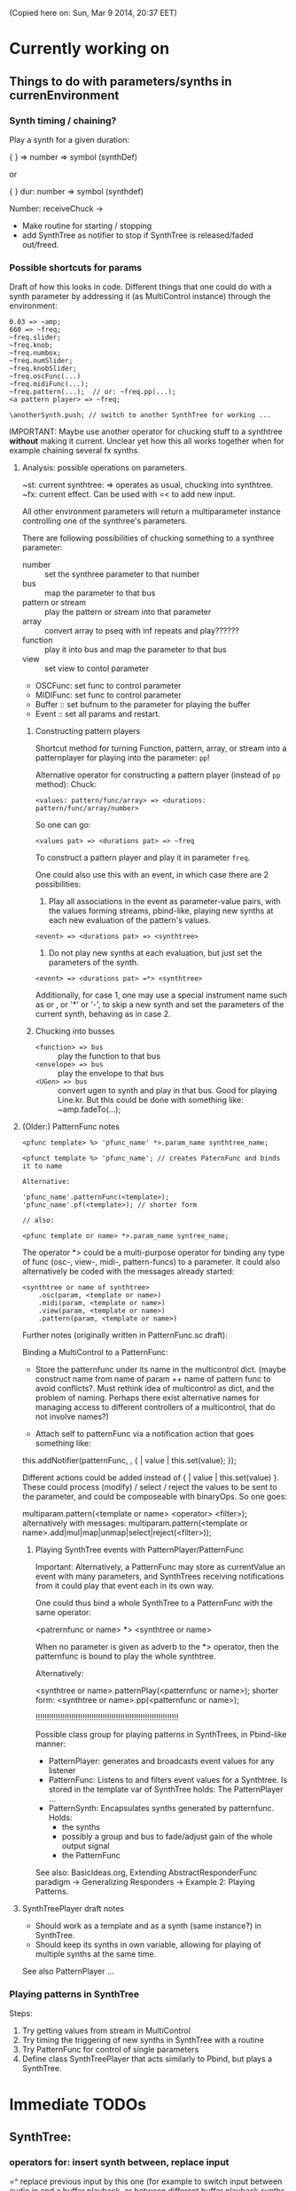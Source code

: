 (Copied here on: Sun, Mar  9 2014, 20:37 EET)

* Currently working on

** Things to do with parameters/synths in currenEnvironment
:PROPERTIES:
:DATE:     <2014-03-31 Mon 12:06>
:END:

*** Synth timing / chaining?

Play a synth for a given duration:

{ } => number => symbol (synthDef)

or

{ } dur: number => symbol (synthdef)

Number: receiveChuck ->

- Make routine for starting / stopping
- add SynthTree as notifier to stop if SynthTree is released/faded out/freed.

*** Possible shortcuts for params
Draft of how this looks in code.  Different things that one could do with a synth parameter by addressing it (as MultiControl instance) through the environment:
#+BEGIN_SRC
0.03 => ~amp;
660 => ~freq;
~freq.slider;
~freq.knob;
~freq.numbox;
~freq.numSlider;
~freq.knobSlider;
~freq.oscFunc(...)
~freq.midiFunc(...);
~freq.pattern(...);  // or: ~freq.pp(...);
<a pattern player> => ~freq;

\anotherSynth.push; // switch to another SynthTree for working ...
#+END_SRC

IMPORTANT: Maybe use another operator for chucking stuff to a synthtree *without* making it current.  Unclear yet how this all works together when for example chaining several fx synths.

**** Analysis: possible operations on parameters.
:PROPERTIES:
:DATE:     <2014-03-29 Sat 16:43>
:END:

~st: current synthtree: => operates as usual, chucking into synthtree.
~fx: current effect.  Can be used with =< to add new input.

All other environment parameters will return a multiparameter instance controlling one of the synthree's parameters.

There are following possibilities of chucking something to a synthree parameter:

- number :: set the synthree parameter to that number
- bus :: map the parameter to that bus
- pattern or stream :: play the pattern or stream into that parameter
- array :: convert array to pseq with inf repeats and play??????
- function :: play it into bus and map the parameter to that bus
- view :: set view to contol parameter
- OSCFunc: set func to control parameter
- MIDIFunc: set func to control parameter
- Buffer :: set bufnum to the parameter for playing the buffer
- Event :: set all params and restart.

***** Constructing pattern players
Shortcut method for turning Function, pattern, array, or stream into a patternplayer for playing into the parameter: =pp=!

Alternative operator for constructing a pattern player (instead of =pp= method): Chuck:

: <values: pattern/func/array> => <durations: pattern/func/array/number>

So one can go:

: <values pat> => <durations pat> => ~freq

To construct a pattern player and play it in parameter =freq=.

One could also use this with an event, in which case there are 2 possibilities:

1. Play all associations in the event as parameter-value pairs, with the values forming streams, pbind-like, playing new synths at each new evaluation of the pattern's values.
: <event> => <durations pat> => <synthtree>

2. Do not play new synths at each evaluation, but just set the parameters of the synth.

: <event> => <durations pat> =*> <synthtree>

Additionally, for case 1, one may use a special instrument name such as \slur or \portamento, or '*' or '-', to skip a new synth and set the parameters of the current synth, behaving as in case 2.



***** Chucking into busses

- =<function> => bus= :: play the function to that bus
- =<envelope> => bus= :: play the envelope to that bus
- =<UGen> => bus= :: convert ugen to synth and play in that bus.  Good for playing Line.kr.  But this could be done with something like: ~amp.fadeTo(...);


**** (Older:) PatternFunc notes

#+BEGIN_EXAMPLE
<pfunc template> %> 'pfunc_name' *>.param_name synthtree_name;

<pfunct template %> 'pfunc_name'; // creates PaternFunc and binds it to name

Alternative:

'pfunc_name'.patternFunc(<template>);
'pfunc_name'.pf(<template>); // shorter form

// also:

<pfunc template or name> *>.param_name syntree_name;
#+END_EXAMPLE

The operator *> could be a multi-purpose operator for binding any type of func (osc-, view-, midi-, pattern-funcs) to a parameter.  It could also alternatively be coded with the messages already started:

#+BEGIN_EXAMPLE
<synthtree or name of synthtree>
    .osc(param, <template or name>)
    .midi(param, <template or name>)
    .view(param, <template or name>)
    .pattern(param, <template or name>)
#+END_EXAMPLE

Further notes (originally written in PatternFunc.sc draft):

Binding a MultiControl to a PatternFunc:

- Store the patternfunc under its name in the multicontrol dict. (maybe construct name from name of param ++ name of pattern func to avoid conflicts?.  Must rethink idea of multicontrol as dict, and the problem of naming.  Perhaps there exist alternative names for managing access to different controllers of a multicontrol, that do not involve names?)

- Attach self to patternFunc via a notification action that goes something like:

this.addNotifier(patternFunc, \value, { | value |
	this.set(value);
});

Different actions could be added instead of { | value | this.set(value) }.
These could process (modify) / select / reject the values to be sent to the parameter, and could be composeable with binaryOps.  So one goes:

multiparam.pattern(<template or name> <operator> <filter>);
alternatively with messages:
multiparam.pattern(<template or name>.add|mul|map|unmap|select|reject(<filter>));

***** Playing SynthTree events with PatternPlayer/PatternFunc
Important: Alternatively, a PatternFunc may store as currentValue an event with many parameters, and SynthTrees receiving notifications from it could play that event each in its own way.

One could thus bind a whole SynthTree to a PatternFunc with the same operator:

<patrernfunc or name> *> <synthtree or name>

When no parameter is given as adverb to the *> operator,
then the patternfunc is bound to play the whole synthtree.

Alternatively:

<synthtree or name>.patternPlay(<patternfunc or name>);
shorter form:
<synthtree or name>.pp(<patternfunc or name>);

!!!!!!!!!!!!!!!!!!!!!!!!!!!!!!!!!!!!!!!!!!!!!!!!!!!!!!!!!!!!!!!!

Possible class group for playing patterns in SynthTrees, in Pbind-like manner:

- PatternPlayer: generates and broadcasts event values for any listener
- PatternFunc: Listens to and filters event values for a Synthtree.
	Is stored in the template var of SynthTree
	holds: The PatternPlayer ...
- PatternSynth: Encapsulates synths generated by patternfunc. Holds:
	- the synths
	- possibly a group and bus to fade/adjust gain of the whole output signal
	- the PatternFunc

See also: BasicIdeas.org, Extending AbstractResponderFunc paradigm -> Generalizing Responders -> Example 2: Playing Patterns.

**** SynthTreePlayer draft notes
- Should work as a template and as a synth (same instance?) in SynthTree.
- Should keep its synths in own variable, allowing for playing of multiple synths at the same time.

See also PatternPlayer ...


*** Playing patterns in SynthTree

Steps:

1. Try getting values from stream in MultiControl
2. Try timing the triggering of new synths in SynthTree with a routine
3. Try PatternFunc for control of single parameters
4. Define class SynthTreePlayer that acts similarly to Pbind, but plays a SynthTree.



* Immediate TODOs


** SynthTree:

*** operators for: insert synth between, replace input

=^ replace previous input by this one (for example to switch input between audio in and a buffer playback, or between different buffer playback synths etc.

=^< insert synth specified by right operand between the left operand's synth and the synth of the tree specified by the symbol adverb.

*** Further:

- Test added cycle check to method addInputSynth
- =<> should set the amp of the SynthTree to 1.
- Implement fade-in by setting Adsr's attackTime value at synth creation time.
- Set operator: *>
  - =440 *>.freq \mySynth;= // set freq of mySynth to 440.
  - The *> operator may work also with busses, synths, patterns, MIDIFuncs, OSCFuncs, Views, or pubs.  However see criticism and alternative formulation in next section.
    - Bus: map to the bus
    - Synth: create bus and map to it (?) (such buses should be registered in server-global dict like SynthTrees?)
    - Patterns, etc.: make pattern or other object set the named parameter whenever it produces a new value.
    - Use messages =map=, =unmap=, =bimap= to create mappers for updating objects.  The mappers are stored in the args var of the SynthTree, so that different SynthTrees depending on the same updating object (pub) may use different mappers/specs.
**** Alternative formulation thoughts for the set operator above:

The above will only work well for setting params maybe we don't want it at all.  mySynth.set will do?  We only save the parens, I think.  S

Need to specify 3 things:

1. parameter operated on
2. operation
3. position in binop tree where the operation will take place

Also need to accommodate both busses and buffers, with name access.

\mySynth @ param <operation>.<position> <right operand/new element>

{ } => \mySynth @ param ...

Finally, better use message style, because clearer, and also chainable:
#+BEGIN_EXAMPLE
\mySynth
   .set(param, val)
   .out(param = \out, chans = 1) // creates bus ref
   .in(param = \in, chans = 1) // creates bus ref
.view(param, name, view ...) // name etc. optional. creates knob per default
// NOT:   .view(param, nameOrView = param, storeName = \view)
   .osc(param, specs = param, storeName = \osc)
   .buf(name, param, chans) // creates buf ref
   .midi(param, specs, storeName = \midi)
   .map(name, param, chans) // creates bus ref
   // following compose patterns / streams. for later? ... ?
   .add(param, element, storeName, path);
   .sub(param, element, storeName, path);
   .mul(param, element, storeName, path);
   .div(param, element, storeName, path);
   .mod(param, element, storeName, path);
   .pow(param, element, storeName, path);
   .sel(param, element, storeName, path);
   .rej(param, element, storeName, path);
   .fun(param, element, storeName, path);
   .choose(param, element, path);
   .wchoose(param, element, path);
#+END_EXAMPLE

**** StreamPattern methods / operators?
  - Pattern.play(durationPattern);
  - SequenceableCollection.play(durationPattern);

** Global Streams, StreamPatterns, Patterns, PatternPlayers

Patterns, Streams, StreamPatterns and PatternPlayers should be stored globally each in its own dict, and added to any number of SynthTrees.  One SynthTree might want to compose the stream source used by another SynthTree with a second stream source!

They could be stored in / accessed from the global Library.

How many categories should exist?

- Patterns :: Used to spawn streams that go directly in a MultiControl stream, privately
- Streams :: Used to store streams for global access.  Cannot respawn. Note: sharing streams as sources of values in different SynthTrees problematic (cannot call next twice - who calls first? See note below: "Important:", and next section, StreamFunc for solution of this problem).
- StreamPatterns :: Like streams, but can respawn their stream when ended.  Multiple access problem of Streams also apply here.
- PatternPlayers :: Play patterns in time.  Can be distributed to multiple patterns via Notification.  Play independently of Synth start, therefore no synchronization problem.

Important:  Calling "next" on demand at synth start: Cannot ask the same stream to share with multiple events.  How to synchronize/distribute?  Common pattern player for many synth-trees?  The solution is to broadcast a stream's values with 'changed' method calls, and catch them in similar manner as a ViewFunc does (i.e. like an Responder).  Call this StreamFunc.  One can define FilterStreamFunc as a subclass of StreamFunc, to process the incoming values of with either a function or a FilterPattern, also creating BinOp trees for composing different operations on the incoming value.

** StreamFunc

see above.  (more to come)

*** PatternPlayers vs SynthPlayers
PatternPlayers play a single stream

SynthPlayers play a SynthTree in Pbind-like manner.  They enclose the created synth events in a single group private to the SynthTree, divert the synths to a private bus, which is then processed by a synth that provides amplitude and fadein/out control.

** Map synths to params via busses
:PROPERTIES:
:DATE:     <2014-03-23 Sun 21:48>
:END:

Map synths playing envelopes, any function, lines to input controls of other synths.  See SynthTree:map, SynthTree:fade.

** Improve keyboard commands for setting fadeTime


* Done

** Before [2014-03-12 Wed]
- Adsr, Sine, Perc :: Env shortcuts
- out, adsrOut, Inp :: =Out.ar=/=kr= + =adsr=, =In= shortcuts.
- Notification :: Filter "changed" notifications, add and remove notifiers.bb
- ProcessRegistry :: Keep track of running Nodes, Routines, Patterns.
- ProcessRegistryGui :: Display list of running processes, =delete= key stops selected process.
- sclang-snippets :: Shortcuts to navigate, select and run code blocks separated by =//:=.
- org-sc :: Evaluate SC code in org-mode sections and babel blocks.
  - Eval code in sections, replace/stop processes belonging to a section
  - Wrap code in Routine to permit using =wait=, and play loops.
  - Load all sections whose AUTOLOAD property is non-nil.
  - Store processes under a key representing the snippet or org-mode section from which they were started.  Thus make it possible to stop or replace the processes that belong to the current snippet or org-mode section.  For sections: Use the org-id ID as id and the name of the section for display.  For snippets: Generate name if not present in =//:= header, add number if not unique.
  - Load org-mode sections marked with AUTOLOAD property.
- Replaced old README with another one, that is less technical and more hand on.  The README consists of examples, where each example is brief and can be executed immediately with audible results to show what the library does.  For each example there should be a brief description, accompanied by pointers to the related parts of the library, where more information can be found.
- SynthTree:
  - Store all root-level SynthTrees as inputs of a \root SynthTree, for each server.  Use the =root= SynthTree to iniTree the entire tree of a server.
  - Tested connecting synths.  But changing sources of connected synths is still broken.
  - Added methods =synth=, =isPlaying=, =inputs=, =output=, =args= to Symbol.
- Test linking synths: What happens when chucking a new synth to the reader?  To the writer?  Subtests are:
  - Debug  node not found when linking more than 1 synth or at initTree.
  - Test initTree when the tree contains linked synths
** SynthTree.initTree: Do not check for playing synths
:PROPERTIES:
:DATE:     <2014-03-12 Wed 07:28>
:END:

** ViewFunc->UniqueViewFunc

Test new version UniqueViewFunc and substitute UniqueViewFunc in MultiController: view instead of ViewFunc.


** Debug MultiControl:view

Following only controls freq.  View does not control amp.

#+BEGIN_EXAMPLE
\asdf.view(\freq);
\asdf.view(\amp);

{ LFTri.ar(\freq.kr(400)) } => \asdf;
\asdf.set(\amp, 0.02);
#+END_EXAMPLE
** symbol.buf(...)

** BufferFunc

How to get buffers:

- BufferFunc(listener, buffername, server) :: make buffer named buffername available to object listener for use as synth parameter.  The parameter is the listener.   Lookup buffer at the global Library, under path [buffers, server, buffername], ask for path and load if needed.

Algorithm draft:


- Lookup buffer in library under [\buffers, server, name].

- if not found,
  - notify [return?] index of default empty buffer (preallocated).
  - open dialog box for selecting file to load
  - read buffer and immediately also:
  - register it in the library so that others can find it
  - set its numframes to -1 indicating that it is being loaded still, therefore do not reload
  - register info action of buffer read to notify self when done
  - upon receipt of info from server, notify index of new buffer, so that synths may set it.
  - register buffer in library.
- if found
  - if info of buffer has numframes > 0 (i.e. it is loaded), then return/notify index of buffer.
  - else if info is -1 then
    - register self for notification when buffer has been loaded
    - use empty buffer in the meanwhile

Upon server real boot:
- allocate default empty buffer with 256 frames mono, for use while buffers are being loaded.
- for all buffers registered in library for that server:
  - read the buffer and immediately also:
  - set its numframes to -1 indicating that it is being read.
  - get info and notify all dependants when the buffer is loaded, so that it may be used.

[possibly register all buffers in a sort of queue and notify when the queue is empty, and do SynthTree:initTree after that!!!]

** Debug SynthTree:trig:

Restarting this with ==> leaves the old synth hanging
Solution implemented: Use =|> instead of ==>

#+BEGIN_EXAMPLE
{
	var synth;
	synth = { SinOsc.ar(\freq.kr(400)) } =|> \test;
	10 do: {
		synth.trig(\freq, 400 rrand: 1200);
		0.25.wait;
	}

}.fork;
#+END_EXAMPLE

** SynthTree mixer: panel of SynthTrees with amp faders.
:PROPERTIES:
:DATE:     <2014-03-20 Thu 11:34>
:END:

** Add key commands to SynthTree faders
:PROPERTIES:
:DATE:     <2014-03-23 Sun 21:48>
:END:

- , :: Stop running processes
- . :: Stop running processes and clear SynthTree (set all to stopped)
- i or / :: init tree = restart processes
- space :: toggle selected synthtree: start/stop

** stop+clear tree command
Add kbd command to free the entire SynthTree and set all nodes isStopped to true.  This is good instead of Command-. to make sure that no unwanted SynthTree nodes will be restarted.  Proposed key binding: =C-c C-x C-=.

** Palettes of components for dragging onto fader gui

: Palettes.show;

Keyboard command on Emacs?

Possibly: H-c H-p ?

*** org-files with lists of SynthDefs, Functions etc.

To be stored in dicts with symbols, from which guis are created to use these with drag-and-drop onto the SynthTree fader gui or onto the Knobs gui.

** Templates

Predefined SynthDefs or Synth Functions and PatternPlayers, stored under names, for use in SynthTree, selectable from SC GUI with drag-and-drop or Emacs-ido-completion.

Maybe Templates should be taggable!

So a Template class should be defined, to hold the tags along with the template.

See =Templates/AboutTemplates.org=.

Testing synthdefs chucked into SynthTrees:

#+BEGIN_EXAMPLE
d = SynthDef("asdf", { WhiteNoise.ar.adsrOut }).add;
d => \test;
#+END_EXAMPLE


** push params in currentEnvir



** fix drag start from fader DragBoth.  SynthTree:asString -> Function does not understand "name"!

** creating a new synthtree which contains an input should make that synthtree the current selection, so that typing control-return on a SynthTemplate selection sends it to the latest created SynthTree with input.

** Group of global keyboard commands based on H-c and H-c H-x.
Also improve the keyboard command documentation, showing the rationale for the commands:

- Basic combination 1: C-M key
- Basic combination 2: H-c key or H-c H-key
- Basic combiantion 3: H-c H-x key or H-c H-x H-key

** Push synth+parameters onto currentEnvironment
:PROPERTIES:
:DATE:     <2014-03-31 Mon 12:06>
:END:

- Chucking something into a SynthTree always makes this the selected SynthTree - on which further actions from gui or code apply.
- The selected SynthTree makes its parameter (SynthArgs) environment be the current environment, so that one can chuck stuff to the parameters through the environment!
** Make patterns restart on SynthTree.init and continue on synth chuck
(Sun, Mar 30 2014, 19:55 EEST)

#+BEGIN_EXAMPLE
{ SinOsc.ar(\freq.kr(400)) } => \sound;
// Play a pattern into ~freq:
{ 50.rrand(80).midicps }.pp(0.1) => ~freq;
// Pattern should keep playing:
{ LFPulse.ar(\freq.kr(400)) } => \sound;
// Pattern restarts when the synth starts, even after thisProcess.stop;
thisProcess.stop; // stop routines and synths
// Pattern should also restart now:
SynthTree.init;
#+END_EXAMPLE



** SynthTree: review root scheme to use envir


Insert 2 envir variables, separate for each server parent envir:
~root = the root of the server tree
~dur = the default duration for playing patterns.  Can be a stream, or even responder ... (!)

** Faders: Free, Indicate released status of synths

When fadeout is long, one may think that it is not working.  Change color of fader to indicate that fadeout has started.

** Fix mixup when restart/free during fadeout
:PROPERTIES:
:DATE:     <2014-03-31 Mon 12:24>
:END:

** Add fade-in and fade-out toggles for both selected node and entire SynthTree, with times from 0 to 9 seconds, bound to the corresponding keys from 0 to 9.

* Undergoing tests

** =SynthTree=: Storing/interconnecting Synths

ChucK-style operators: =>, variants: =<>, ==>, =<, =^.

** =Pub= (previously defined as =Source=) Flexibly connect objects to data sources

Publish data received from a source (PatternPlayer, OSCFunc, MIDIFunc, GUI) to any object that is concerned. Able to:
- Replace the origin of the data source at any time.
- Work interchangeably with Patterns/Streams, Views, OSCFuncs, MIDIFuncs, constant values.
- Customize, map and/or filter the messages and values sent to listening objects.

Note: Previously (Wed, Mar  5 2014, 17:08 EET) this class was called =Source=.  But this created confusion, because the Source actually publishes to many objects the results of polling another object, which is the stream *source*.  So it would be better to call this class "Publisher", or for short: "Pub".

*** Basic method: =pub= (previously =src=)

: anObject.pub(source, mapper);

Get or create a Source instance, and connect its output to anObject.  Return the Source instance.  The way in which the output is connected to the receiving object is set by the mapper, which encapsulates both any processing of the value received such as mapping it with a spec, and the message to be sent to the receiver, such as =.set(\freq, mappedValue)=.  For example:

: anObject.pub(source, [500, 600].mapSet(\freq));

The above makes the object =source= send to =anObject= (usually a Synth instance), the message =set= for setting parameter =freq= with a value mapped from an input in the range of 0-1 to the range of 500-600.  The source can be any object that generates values in time, for example a Task (Routine not supported yet), an OSCFunc, a MIDIFunc, a gui Slider, etc.  The object given to method =pub= as its =source= parameter can be either a symbol for accessing an already existing Source instance from a global dictionary, or a template that is used by Source to create a Source instance which will broadcast the generated values.

Here are the steps of this mechanism:

1. Find or create the source instance.
   - If =source= is a symbol, then get the source instance from the dictionary in Source.all.  If no instance is found under the given symbol, then create one.
   - If =source= is an instance of Source, proceed to the next step, connecting =source= to =anObject=.
   - Otherwise create an instance of source using the object as source of values.  The object given in =source= is treated differently according to its kind:
     - pattern: create a Stream from pattern.
     - view: set the action of the view to do source.changed(... view.value).
     - OSCFunc: set func of OSCFunc to do source.changed(...).
     - MIDIFunc: set func of MIDIFunc to do source.changed(...).
     - SequenceableCollection: Pseq(collection, inf).asStream, polled at intervals given by Source.pollRate.
     - Any other object: return routine polling the object with object.value(source)
       and broadcasting the resulting value to the listeners of the source.  This also works for Functions.  Use classvar pollRate of Source as polling rate.

*** Shortcut: set parameter of Node from values (NOT YET IMPLEMENTED)
 A special case/shortcut method for setting the parameter of a Node (Synth or Group):
: aNode.rset(routname[->parname], valueStream, timeStream);

- =parameter/controller= :: A symbol or an association parameter->controller. =parameter= is the name of the parameter of the synth to be set by the routine. =controller= is the symbol under which the routine is stored. If no controller name is given, then the controller name defaults to the parameter name.
- =valueStream= :: Any object.  Values are obtained from the stream by sending it the message next.  Patterns are converted to streams with asStream before being used.
- =timeStream= :: Any object that returns a stream of positive integers (duration values) when sent the message next. (Similar to valueStream).

*** first prototype - polling streams with a routine and timing
The routine is created rougly like this:

{
	var val, dur;
	while { (val = valStream.next).notNil and: { (dur = durStream.next).notNil } }
	{
		thisThread.changed(\value, val, dur);
		dur.wait;
	};
	this.changed(\p_end);
}

The controlled Synth may choose to =free= or =release= itself when receiving =\p_end= at the end of the routine process.

*** Details: encapsulating routines and other data sources

Source Encapsulates the routine in another object that sends the notifications, so that one may substitute a new routine in that object and still keep the connections to all listeners controlled by the object.  It can hold any object that wants to broadcast a stream of values, such as a poller of audio or control stream values, a tcp poller, an osc or midi event listener, a gui widget event listerer etc.  Finally, the listening objects receiving notifications from the Source instance can use adapters to react differently to the data received.

** =MapFunc= Encapsulate mapping action and sending message to listener

Encapsulate the spec in the mapping function, thereby saving the trouble to store specs in an extra variable.  Also exchange mapping or other type of response functions at any moment, without having to store these actions anywhere.  Use =Object:removeNotifier(notifier, message)= to remove the previous instance of the notification and replace it with the new one.

Variables of MapFunc:

- source :: object that sends the values
- listener :: object that receives the message and converted value from the update.
- mapper :: function or other object that processes the values received from the source and sends them to the listener as a message (=listener.perform(*args)=). Other types of responses to =value= are implemented by specialized subclasses of =MapFunc=.

The three items above can be useful to the =MapFunc= as sources of further information or targets of further actions when performing its action.  Therefore the action is passed the MapFunc instance along with the value, so that it may retrieve further info from the listener or notifier, or perform other actions on them or remove itself etc.

- action :: function that maps or otherwise acts on the value received from the update.  Note: A spec does not need to be stored separately, because it can be made available to the function through a closure created by another function that creates the action function.  The action returns an array whose first element is the message to be performed by the listener and the rest of the elements are arguments to that message.

*** Connecting an object to an updater (Pub)
NO LONGER VALID!:
Message for connecting an object to an updater (Pub) - yet see next subsection below!

: specF(action)

Action can be constructed by messages to Arrays, Functions, or other types of objects.
For example =\freq.asSpec.setter(\freq)= would return a function that returns an array:
=[\set, \freq, mappedValue]=.  Or this could be further abridged to: =\freq.mapper= where the name of the parameter to be set defaults to the receiver.

Here is maybe a better version:

*** Shortcuts for connecting an object to a Pub:

Use standard prefix v (variable) or s (source) for the method names.  For example:

=vmap= is for variable map, where map is from the map operation in Lisp, which operates on each value of a collection (in this case, the stream of incoming values).

=vmap= is sent to a Symbol.  It creates a MapFunc instance, named after the symbol, without an action.  The action can then be set by sending the instance messages. Such messages are described in the next section:

*** Shortcuts for creating mapping functions

- =map= :: Create a function that sends the listener the message set thus: =listener.set(parameter, mappedValue)=.  The parameter can be provided as argument.  The spec for mapping the input value is also created from data passed as argument.
- =unmap= :: Like map, except that the spec is used to unmap instead of to map.
- =bimap= :: Like above, except it uses a custom class =BiMap= (see Lilt2 library) to map from aaaaany custom range to any other custom range.
- =args= :: evaluate each of the args passed to this function each time with the value received, collect the resulting array, and send it as message to the listener thus: =listener.perform(*args);
- =select= :: only send message with (mapped?) value when the value satisfies a condition.
- =reject= :: only send message with (mapped?) value when the value does not satisfy a condition.

Here some earlier drafts with details - not entirely consistent with the above.

Examples:

=set= creates a function that sends the set message with the value mapped through a spec produced from a specPrototype, guesses the parameter name from the prototype, or gets it from paramName, and optionally inserts restargs between the parameter name and the mapped value.

: listener.vmap(source).2qset(specPrototype, (optional:) paramName ... restargs)

#+BEGIN_EXAMPLE
// listener.vmap(source) does the following:
var mapFunc;
mapFunc = MapFunc(listener, source);
listener.addNotifier(source, \value, mapFunc);
^mapFunc;
#+END_EXAMPLE

The returned mapFunc is used to construct the action by sending it

Most general case: collect the result of evaluating each of the args with the value as argument, and send it to the listener with listener.perform(*args). Thus, even the message sent can vary according to the input.  We may use a special message =null= defined for Object, to send any object messages that should be ignored (null method).

: vmap(source).send(... args);

For example:

: aSynth.vset(aStreamPub).spec(\freq);
: aSynth.vset(aStreamPub).spec([10, 100],

Seletive action constructors could be defined:

: vselect(source).select()
: vreject(source).reject()

** PatternPlayer: Play a pattern, as stream, getting durations from another pattern

The timing of successive value requests from the stream is defined by another stream,
that produces the dt (time intervals) to wait for the next call of "next".

Patterns of both values and durations stream can be exchanged on-the-fly while the player is running.

Used by Pub as default source for all objects except OSCFunc, MIDIFunc and View.

* Next plans:

** Playing patterns in a SynthTree

*** Idea 1: args envir w. StreamPatterns

Store args for synth in an Event, in args variable.  These can be used to start synth.

But they could also store streams.  In this case, each time the synth starts, it starts with the next set of values from the arg event's streams.  Then the template could also be a stream possibly returning different instruments at each call of next.

In order to be able to reset the streams from the patterns, store each stream together with its pattern in a new Class: StreamPattern.

Each StreamPattern can play with its own Task (see PatternPlayer).  The latest value produced by =next= on the stream is stored in var =next=, so that it can be accessed each time that a synth is created, without asking the stream itself to produce a next value.  When asked next, the StreamPattern decides whether to use the already produced next (if its Task is running), or to return the next value in the stream (if no Task is running).

Or they could be busses instead - in which case they map the synths arguments.

They could also be substituted by or combined (BinOp) with controllers (GUI, MIDI, OSC, other), received via =Pub= updates.  Similarly, they could be linked to updates issued by streams in other synths or global shared Pub updates.

*** Idea 2: =SynthStream=: Alternative to Pbind
 Pluggable inside a SynthTree instead of a Synth.

 Allows exchange of data-streams for parameters on-the fly (JitLib style, but without the busses and possibly simpler). SynthStream should be visible to the SynthTree like a Synth (interface-wise).  It could be a subclass or variant of PatternPlayer.  Its valueStream would be an environment (or even event) from which the arguments of the next synth are collected.  Fade-in and -out can be implemented by hijacking the ~amp stream, and setting it to poll a control-rate env or line synth on bus private to the stream.  Optionally, additionally, at the same time mapping the amp of each synth, after creating it, to the same amp bus.

** CBoard

Add/remove widgets dynamically in a single gui window, for display and control of processes.  The window can be placed at one of the 4 sides of the screen.  Show just the widget with a label.  Default widget: Knob (for compactness).  More functionality accessible by typing keyboard commands at a selected window (possibly with ctl key):  Start/Stop the related process, input a new source-template for the process, etc.

Each window stores the widgets in a dictionary under the names of the labels, for access.

*** Interleaved control from multiple sources on one Pub

** SourceTree: Edit trees of sclang processes
See:
file::./classes/ProcessComposition/ProcessCompositionNotes.org

SourceTree: Language and representation of trees of event sources (Patterns/Streams, OSCFuncs, MIDIFuncs etc) composed with operators to Pbinop and BinaryOpStream.

Add, remove, replace any element of the tree by giving its address as a symbol composed of =l= and =r= for specifying the movement down the branches of the binary tree.

* Started, but currently on hold

** MixBus class

This idea may be implemented better as an extension of the NodeTree idea.

Subclass of Bus.

MixBus(name, numChans, out); // create new instance if needed, and make it current.

Alternative for above:
\name.mixBus(numChans, out);

Also creates its own Group.
When created:

- registers itself in MixBus.all class variable under its given name (symbol), for access.
- sets the following current environemnt variables:
  - ~out :: index of the bus. Synths can write to this bus.
  - ~target :: its group
- Creates synth called =gain= positioned after =~target=, providing:
  - global level control (control name: =gain=)
  - adsr envelope for fadeout with method =release(releaseTime)=
- The =gain= synth directs its output to another channel, per default channel 0.
- Different types of =gain= synths can be used, to provide effects and multichannel output
- Other synths can be added before =gain= to provide additional effects.
- Syn(...) reads ~out an ~target from the environment, and therefore by default uses the installed MixBus, if present.
- Define keyboard shortcuts in SC for altering the level control of the current mixbus (the one belonging to the current environment).
- Create GUI for MixBus.  The gui can show all mixbusses stored in MixBus.all.
- The =gain= synth can be released to shut output of a mixbus.  A new gain synth can be created at any moment to restart output, or even to crossfade a different type of output.
- To remove a mixBus entirely call mixBus.remove.  This releases the gain synth, removes the group when the gain synth is freed, removes the mixBus from the =all= variable, and frees the bus.

** More convenient ways to map Synth parameters

*** Synth:busctl : map parameter to a bus to which a synth outputs.

(note: older name of method was =nmap=).

: aSynth.busctl(busname[->parname], controlSynth)

This method maps a bus stored under a name =busname= to a input parameter (control) of the synth being controlled. =parname= is the name of the parameter to which the bus is mapped.

- =busname[->parname]= :: A symbol =busname= or an association =busname->parname=. If no =parname= is given, then =busname= is used as the name of the bus to which to map and the name of the parameter that this bus will be mapped to.  If an association =busname->parname= is given, then =busname= is the name of the bus and =parname= is the name of the parameter to which the parameter is mapped.
- =controlSynth= :: A control-rate synth to be mapped.

For example:

: { SinOsc.ar(\freq.kr(400), 0, 0.1) }.play
: .busctl(\freq, { LFNoise0.kr(5).range(400, 500).out }.play);

Outline of actions done by this method:

1. Access bus as value in a global dictionary of Synth-bus or symbol-bus associations.
2. Create new bus if not already present, and set output of controlSynth to bus index.
3. Map parameter to index of bus.

Note: bus should/may be freed and removed from global dictionary when all of its synth inputs are freed.

* Further Plans:

- Org-table as score?
- Add to sclang-snippets:
  - Each snippet eval output is stored in list of objects, in emacs buffer,
    for access, eg. to free or pause a synth, routine, group, pattern player etc.
  - If return value is synth: store synth
  - If return value is routine: create own group for putting synths in,
    so that synths are also freed when routine is stopped?
    Possible?  Only via currentEnvironment.  Use variant of Synth.new
    to access currentEnvironment's target?
    This could be method synth of string or symbol, called in similar manner as Synth.new:
    Instead of Synth("test"), write synth("test").
  - Similar to routine, also for Pbinds.
    Check if Pbind accesses currentEnvironment to get \target value.
    If so, then implementing private group per snippet should be easy.

* Implementation notes

** Stopping processes started from code contained in an org-mode section

Pass the id of the current snippet/section as environment variable by enclosing the code to be evaluated with =sc-lang-eval-string= in a function evaluated within a new environment.

#+BEGIN_SRC elisp
  (sclang-eval-string
     (concat
      "(source_id: '"
      (org-id-get-create)
      "', eval_id: UniqueID.next) use: {\n"
      string
      "\n}"
  ))
#+END_SRC

Storing the ID-process correspondences in SC: Store each process in an instance of NamedProcess, with its org-section (source) ID and eval ID (the number of times that this snippet is currently running).

The eval id is stored as property in the org-section.

** Process trees?

To kill all child-processes of a Routine one may add thisThread as notifier to a child process (Node or Routine or EventStreamPlayer) and notify the children when the thread stops.  Similarly for EventStreamPlayer.  Registering processes under a snippet/org-section id is a simpler alternative. However process-tree based stopping is a different thing, because one may want to kill a parent-process through the gui, independent fom the snippet grouping which may contain also other processes.
